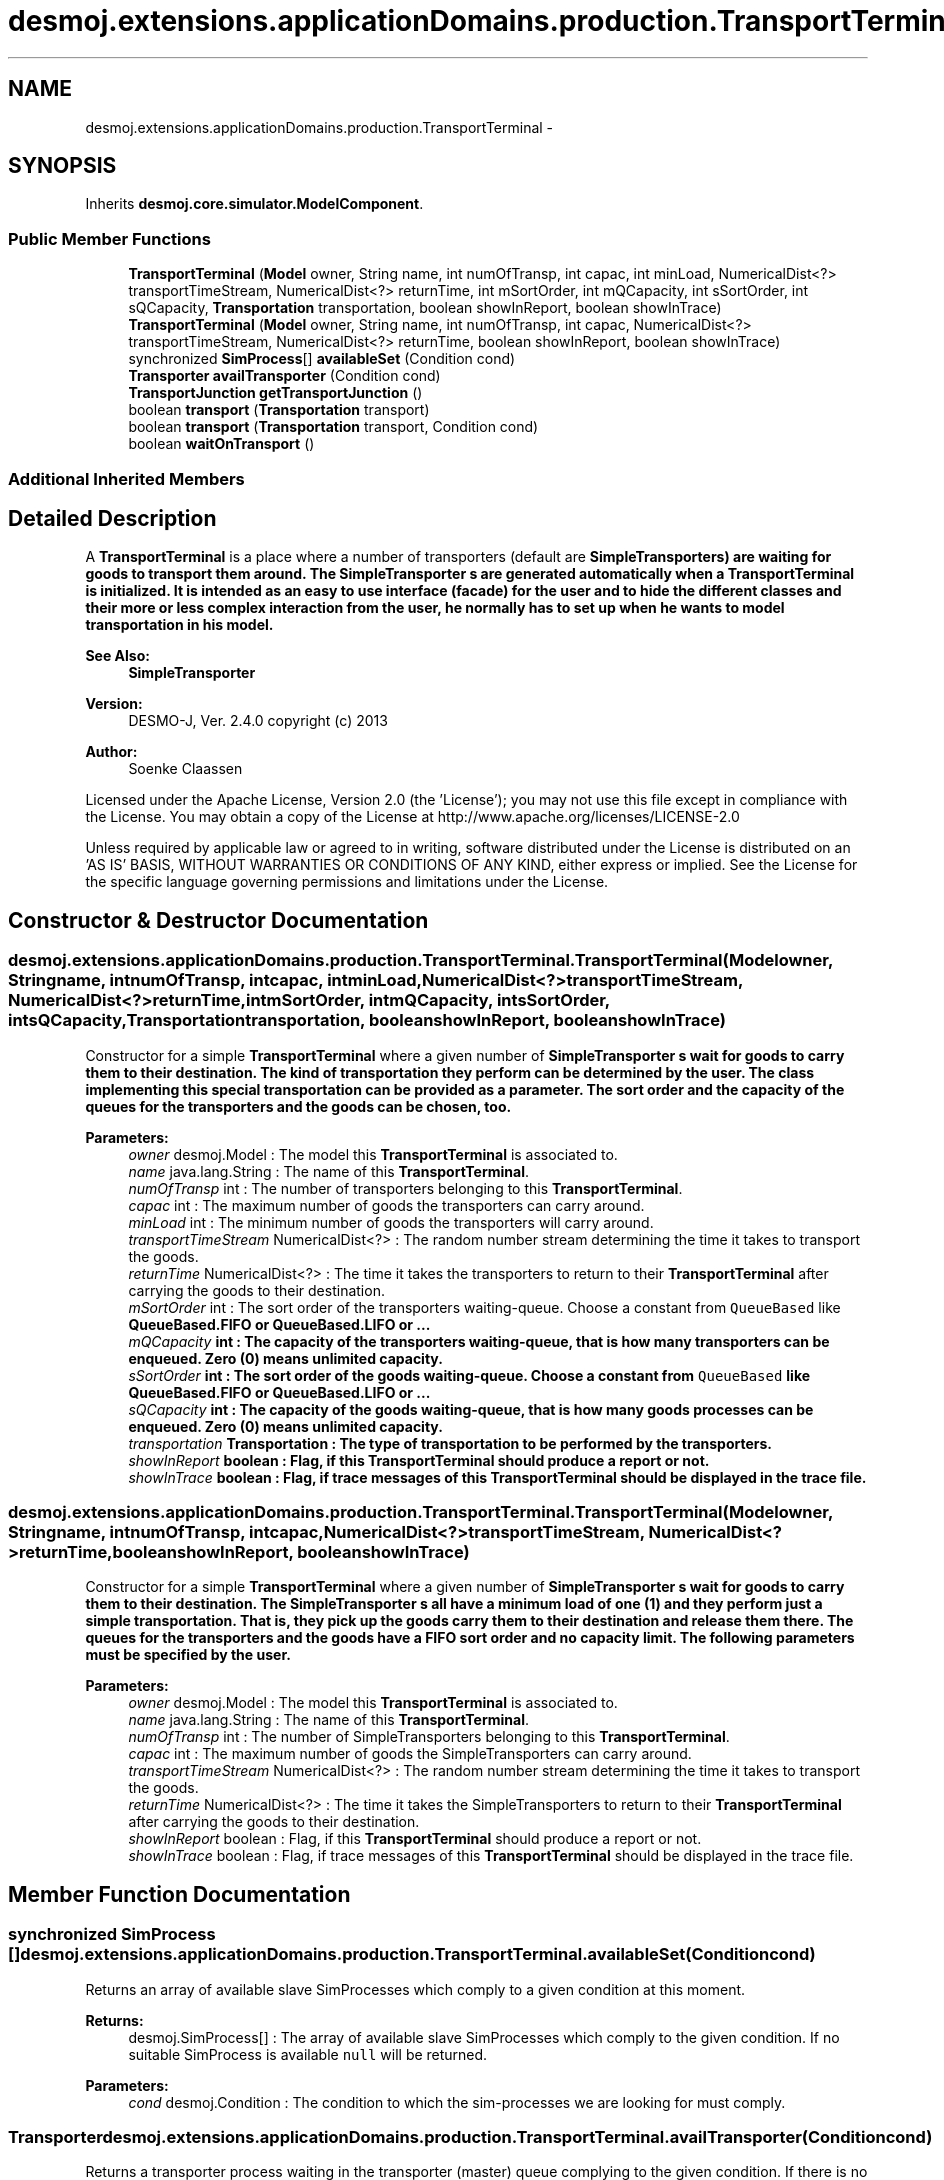 .TH "desmoj.extensions.applicationDomains.production.TransportTerminal" 3 "Wed Dec 4 2013" "Version 1.0" "Desmo-J" \" -*- nroff -*-
.ad l
.nh
.SH NAME
desmoj.extensions.applicationDomains.production.TransportTerminal \- 
.SH SYNOPSIS
.br
.PP
.PP
Inherits \fBdesmoj\&.core\&.simulator\&.ModelComponent\fP\&.
.SS "Public Member Functions"

.in +1c
.ti -1c
.RI "\fBTransportTerminal\fP (\fBModel\fP owner, String name, int numOfTransp, int capac, int minLoad, NumericalDist<?> transportTimeStream, NumericalDist<?> returnTime, int mSortOrder, int mQCapacity, int sSortOrder, int sQCapacity, \fBTransportation\fP transportation, boolean showInReport, boolean showInTrace)"
.br
.ti -1c
.RI "\fBTransportTerminal\fP (\fBModel\fP owner, String name, int numOfTransp, int capac, NumericalDist<?> transportTimeStream, NumericalDist<?> returnTime, boolean showInReport, boolean showInTrace)"
.br
.ti -1c
.RI "synchronized \fBSimProcess\fP[] \fBavailableSet\fP (Condition cond)"
.br
.ti -1c
.RI "\fBTransporter\fP \fBavailTransporter\fP (Condition cond)"
.br
.ti -1c
.RI "\fBTransportJunction\fP \fBgetTransportJunction\fP ()"
.br
.ti -1c
.RI "boolean \fBtransport\fP (\fBTransportation\fP transport)"
.br
.ti -1c
.RI "boolean \fBtransport\fP (\fBTransportation\fP transport, Condition cond)"
.br
.ti -1c
.RI "boolean \fBwaitOnTransport\fP ()"
.br
.in -1c
.SS "Additional Inherited Members"
.SH "Detailed Description"
.PP 
A \fBTransportTerminal\fP is a place where a number of transporters (default are \fC\fBSimpleTransporter\fP\fPs) are waiting for goods to transport them around\&. The \fC\fBSimpleTransporter\fP\fP s are generated automatically when a \fBTransportTerminal\fP is initialized\&. It is intended as an easy to use interface (facade) for the user and to hide the different classes and their more or less complex interaction from the user, he normally has to set up when he wants to model transportation in his model\&.
.PP
\fBSee Also:\fP
.RS 4
\fBSimpleTransporter\fP
.RE
.PP
\fBVersion:\fP
.RS 4
DESMO-J, Ver\&. 2\&.4\&.0 copyright (c) 2013 
.RE
.PP
\fBAuthor:\fP
.RS 4
Soenke Claassen
.RE
.PP
Licensed under the Apache License, Version 2\&.0 (the 'License'); you may not use this file except in compliance with the License\&. You may obtain a copy of the License at http://www.apache.org/licenses/LICENSE-2.0
.PP
Unless required by applicable law or agreed to in writing, software distributed under the License is distributed on an 'AS IS' BASIS, WITHOUT WARRANTIES OR CONDITIONS OF ANY KIND, either express or implied\&. See the License for the specific language governing permissions and limitations under the License\&. 
.SH "Constructor & Destructor Documentation"
.PP 
.SS "desmoj\&.extensions\&.applicationDomains\&.production\&.TransportTerminal\&.TransportTerminal (\fBModel\fPowner, Stringname, intnumOfTransp, intcapac, intminLoad, NumericalDist<?>transportTimeStream, NumericalDist<?>returnTime, intmSortOrder, intmQCapacity, intsSortOrder, intsQCapacity, \fBTransportation\fPtransportation, booleanshowInReport, booleanshowInTrace)"
Constructor for a simple \fBTransportTerminal\fP where a given number of \fC\fBSimpleTransporter\fP\fP s wait for goods to carry them to their destination\&. The kind of transportation they perform can be determined by the user\&. The class implementing this special transportation can be provided as a parameter\&. The sort order and the capacity of the queues for the transporters and the goods can be chosen, too\&.
.PP
\fBParameters:\fP
.RS 4
\fIowner\fP desmoj\&.Model : The model this \fBTransportTerminal\fP is associated to\&. 
.br
\fIname\fP java\&.lang\&.String : The name of this \fBTransportTerminal\fP\&. 
.br
\fInumOfTransp\fP int : The number of transporters belonging to this \fBTransportTerminal\fP\&. 
.br
\fIcapac\fP int : The maximum number of goods the transporters can carry around\&. 
.br
\fIminLoad\fP int : The minimum number of goods the transporters will carry around\&. 
.br
\fItransportTimeStream\fP NumericalDist<?> : The random number stream determining the time it takes to transport the goods\&. 
.br
\fIreturnTime\fP NumericalDist<?> : The time it takes the transporters to return to their \fBTransportTerminal\fP after carrying the goods to their destination\&. 
.br
\fImSortOrder\fP int : The sort order of the transporters waiting-queue\&. Choose a constant from \fCQueueBased\fP like \fC\fBQueueBased\&.FIFO\fP\fP or \fC\fBQueueBased\&.LIFO\fP\fP or \&.\&.\&. 
.br
\fImQCapacity\fP int : The capacity of the transporters waiting-queue, that is how many transporters can be enqueued\&. Zero (0) means unlimited capacity\&. 
.br
\fIsSortOrder\fP int : The sort order of the goods waiting-queue\&. Choose a constant from \fCQueueBased\fP like \fC\fBQueueBased\&.FIFO\fP\fP or \fC\fBQueueBased\&.LIFO\fP\fP or \&.\&.\&. 
.br
\fIsQCapacity\fP int : The capacity of the goods waiting-queue, that is how many goods processes can be enqueued\&. Zero (0) means unlimited capacity\&. 
.br
\fItransportation\fP \fBTransportation\fP : The type of transportation to be performed by the transporters\&. 
.br
\fIshowInReport\fP boolean : Flag, if this \fBTransportTerminal\fP should produce a report or not\&. 
.br
\fIshowInTrace\fP boolean : Flag, if trace messages of this \fBTransportTerminal\fP should be displayed in the trace file\&. 
.RE
.PP

.SS "desmoj\&.extensions\&.applicationDomains\&.production\&.TransportTerminal\&.TransportTerminal (\fBModel\fPowner, Stringname, intnumOfTransp, intcapac, NumericalDist<?>transportTimeStream, NumericalDist<?>returnTime, booleanshowInReport, booleanshowInTrace)"
Constructor for a simple \fBTransportTerminal\fP where a given number of \fC\fBSimpleTransporter\fP\fP s wait for goods to carry them to their destination\&. The \fC\fBSimpleTransporter\fP\fP s all have a minimum load of one (1) and they perform just a simple transportation\&. That is, they pick up the goods carry them to their destination and release them there\&. The queues for the transporters and the goods have a FIFO sort order and no capacity limit\&. The following parameters must be specified by the user\&.
.PP
\fBParameters:\fP
.RS 4
\fIowner\fP desmoj\&.Model : The model this \fBTransportTerminal\fP is associated to\&. 
.br
\fIname\fP java\&.lang\&.String : The name of this \fBTransportTerminal\fP\&. 
.br
\fInumOfTransp\fP int : The number of SimpleTransporters belonging to this \fBTransportTerminal\fP\&. 
.br
\fIcapac\fP int : The maximum number of goods the SimpleTransporters can carry around\&. 
.br
\fItransportTimeStream\fP NumericalDist<?> : The random number stream determining the time it takes to transport the goods\&. 
.br
\fIreturnTime\fP NumericalDist<?> : The time it takes the SimpleTransporters to return to their \fBTransportTerminal\fP after carrying the goods to their destination\&. 
.br
\fIshowInReport\fP boolean : Flag, if this \fBTransportTerminal\fP should produce a report or not\&. 
.br
\fIshowInTrace\fP boolean : Flag, if trace messages of this \fBTransportTerminal\fP should be displayed in the trace file\&. 
.RE
.PP

.SH "Member Function Documentation"
.PP 
.SS "synchronized \fBSimProcess\fP [] desmoj\&.extensions\&.applicationDomains\&.production\&.TransportTerminal\&.availableSet (Conditioncond)"
Returns an array of available slave SimProcesses which comply to a given condition at this moment\&.
.PP
\fBReturns:\fP
.RS 4
desmoj\&.SimProcess[] : The array of available slave SimProcesses which comply to the given condition\&. If no suitable SimProcess is available \fCnull\fP will be returned\&. 
.RE
.PP
\fBParameters:\fP
.RS 4
\fIcond\fP desmoj\&.Condition : The condition to which the sim-processes we are looking for must comply\&. 
.RE
.PP

.SS "\fBTransporter\fP desmoj\&.extensions\&.applicationDomains\&.production\&.TransportTerminal\&.availTransporter (Conditioncond)"
Returns a transporter process waiting in the transporter (master) queue complying to the given condition\&. If there is no such transporter waiting \fCnull\fP is returned\&. This method is passed on to the underlying \fC\fBTransportJunction\fP\fP\&.
.PP
\fBReturns:\fP
.RS 4
\fBTransporter\fP : Returns the first transporter in the master queue which complies to the given condition\&. 
.RE
.PP
\fBParameters:\fP
.RS 4
\fIcond\fP Condition : The Condition \fCcond\fP is describing the condition to which the trasnporter must comply to\&. This has to be implemented by the user in the class: \fCCondition\fP in the method: \fCcheck()\fP\&. 
.RE
.PP

.SS "\fBTransportJunction\fP desmoj\&.extensions\&.applicationDomains\&.production\&.TransportTerminal\&.getTransportJunction ()"
Returns the underlying \fC\fBTransportJunction\fP\fP\&. That is the home base of all the transporters associated to this \fBTransportTerminal\fP\&.
.PP
\fBReturns:\fP
.RS 4
desmoj\&.TransportJunction : The home base of the transporters associated to this \fBTransportTerminal\fP\&. 
.RE
.PP

.SS "boolean desmoj\&.extensions\&.applicationDomains\&.production\&.TransportTerminal\&.transport (\fBTransportation\fPtransport)"
This method is to be called from a \fC\fBTransporter\fP\fP which wants to transport goods\&. If not enough suitable goods (slave processes) are available at the moment, the transporter process will be stored in a waiting-queue, until enough suitable slaves are available\&. If the capacity limit of the queue is reached, the transporter will not be enqueued and \fCfalse\fP will be returned\&. When enough suitable slaves are available their \fCcooperate\fP method (in the class \fCSimProcess\fP) will be called\&. During the transportation process the transporter process is the only active one\&. The slave processes are passive and will be reactivated after the transportation is done\&. This method is passed on to the underlying \fC\fBTransportJunction\fP\fP\&.
.PP
\fBReturns:\fP
.RS 4
boolean : Is \fCtrue\fP if the transporter can be enqueued successfully, \fCfalse\fP otherwise (i\&.e\&. capacity limit of the transporter queue is reached)\&. 
.RE
.PP
\fBParameters:\fP
.RS 4
\fItransport\fP \fBTransportation\fP : The transportation process transport is describing the joint action of the processes\&. The transport to be carried out has to be implemented by the user in the class: \fC\fBTransportation\fP\fP in the method: \fCcooperation()\fP\&. 
.RE
.PP

.SS "boolean desmoj\&.extensions\&.applicationDomains\&.production\&.TransportTerminal\&.transport (\fBTransportation\fPtransport, Conditioncond)"
This method is to be called from a \fC\fBTransporter\fP\fP who wants to transport goods which comply to a certain condition\&. The condition must be specified in the method \fCcheck()\fP in a class derived from \fCCondition\fP\&. If not enough suitable goods (slave processes) are available at the moment, the transporter process will be stored in the waiting-queue, until enough suitable slaves are available\&. If the capacity limit of the queue is reached, the transporter will not be enqueued and \fCfalse\fP returned\&. When enough suitable slaves are available their \fCcooperate\fP method (in the class \fCSimProcess\fP) will be called\&. During the transportation process the transporter process is the only active one\&. The slave process is passive and will be reactivated after the transportation is done\&. This method is passed on to the underlying \fC\fBTransportJunction\fP\fP\&.
.PP
\fBReturns:\fP
.RS 4
boolean : Is \fCtrue\fP if the transporter can be enqueued successfully, \fCfalse\fP otherwise (i\&.e\&. capacity limit of the master queue is reached)\&. 
.RE
.PP
\fBParameters:\fP
.RS 4
\fItransport\fP \fBTransportation\fP : The transportation process transport is describing the joint action of the processes\&. The transport to be carried out has to be implemented by the user in the class: \fC\fBTransportation\fP\fP in the method: \fCcooperation()\fP\&. 
.br
\fIcond\fP Condition : The Condition \fCcond\fP is describing the condition to which the slave process must comply\&. This has to be implemented by the user in the class: \fCCondition\fP in the method: \fCcheck()\fP\&. 
.RE
.PP

.SS "boolean desmoj\&.extensions\&.applicationDomains\&.production\&.TransportTerminal\&.waitOnTransport ()"
This method is called from a sim-process which wants to be transported as a slave\&. If no suitable master process (transporter) is available at the moment, the slave process will be stored in the slave queue, until a suitable transporter is available\&. If the capacity limit of the slave queue is reached, the process will not be enqueued and \fCfalse\fP will be returned\&. During the cooperation the master process is the only active one\&. The slave process is passive and will be reactivated after the cooperation is done\&. This method is passed on to the underlying \fC\fBTransportJunction\fP\fP\&.
.PP
\fBReturns:\fP
.RS 4
boolean : Is \fCtrue\fP if the process requesting the transportation has been transported successfully to his destination, \fCfalse\fP otherwise (i\&.e\&. capacity limit of the slave queue is reached)\&. 
.RE
.PP


.SH "Author"
.PP 
Generated automatically by Doxygen for Desmo-J from the source code\&.
